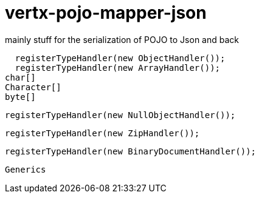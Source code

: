 # vertx-pojo-mapper-json

mainly stuff for the serialization of POJO to Json and back


    registerTypeHandler(new ObjectHandler());
    registerTypeHandler(new ArrayHandler());
		char[]
		Character[]
		byte[]
    
    
    	
    registerTypeHandler(new NullObjectHandler());


    registerTypeHandler(new ZipHandler());

    registerTypeHandler(new BinaryDocumentHandler());

    
    
   
    Generics
    
    
